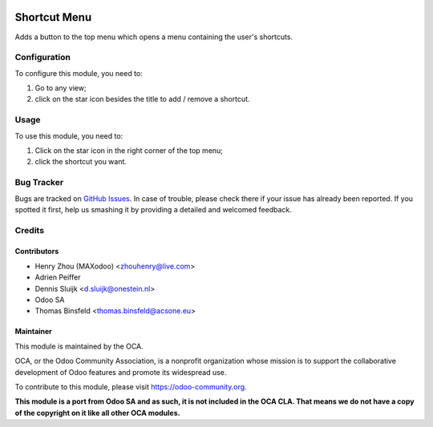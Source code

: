 .. image:: https://img.shields.io/badge/licence-AGPL--3-blue.svg
   :target: http://www.gnu.org/licenses/agpl-3.0-standalone.html
   :alt: License: AGPL-3

=============
Shortcut Menu
=============

Adds a button to the top menu which opens a menu containing the user's shortcuts.

Configuration
=============

To configure this module, you need to:

#. Go to any view;
#. click on the star icon besides the title to add / remove a shortcut.

Usage
=====

To use this module, you need to:

#. Click on the star icon in the right corner of the top menu;
#. click the shortcut you want.

.. image:: https://odoo-community.org/website/image/ir.attachment/5784_f2813bd/datas
   :alt: Try me on Runbot
   :target: https://runbot.odoo-community.org/runbot/162/10.0

Bug Tracker
===========

Bugs are tracked on `GitHub Issues
<https://github.com/OCA/web/issues>`_. In case of trouble, please
check there if your issue has already been reported. If you spotted it first,
help us smashing it by providing a detailed and welcomed feedback.

Credits
=======

Contributors
------------

* Henry Zhou (MAXodoo) <zhouhenry@live.com>
* Adrien Peiffer
* Dennis Sluijk <d.sluijk@onestein.nl>
* Odoo SA
* Thomas Binsfeld <thomas.binsfeld@acsone.eu>

Maintainer
----------

.. image:: https://odoo-community.org/logo.png
   :alt: Odoo Community Association
   :target: https://odoo-community.org

This module is maintained by the OCA.

OCA, or the Odoo Community Association, is a nonprofit organization whose
mission is to support the collaborative development of Odoo features and
promote its widespread use.

To contribute to this module, please visit https://odoo-community.org.

**This module is a port from Odoo SA and as such, it is not included in the OCA CLA. That means we do not have a copy of the copyright on it like all other OCA modules.**
